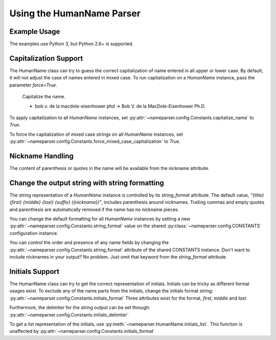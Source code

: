 Using the HumanName Parser
==========================

Example Usage
-------------

The examples use Python 3, but Python 2.6+ is supported.

.. doctest::
    :options: +NORMALIZE_WHITESPACE

    >>> from nameparser import HumanName
    >>> name = HumanName("Dr. Juan Q. Xavier de la Vega III")
    >>> name.title
    'Dr.'
    >>> name["title"]
    'Dr.'
    >>> name.first
    'Juan'
    >>> name.middle
    'Q. Xavier'
    >>> name.last
    'de la Vega'
    >>> name.suffix
    'III'
    >>> name.surnames
    'Q. Xavier de la Vega'
    >>> name.full_name = "Juan Q. Xavier Velasquez y Garcia, Jr."
    >>> name
    <HumanName : [
    	title: '' 
    	first: 'Juan' 
    	middle: 'Q. Xavier' 
    	last: 'Velasquez y Garcia' 
    	suffix: 'Jr.'
    	nickname: ''
    ]>
    >>> name.middle = "Jason Alexander"
    >>> name.middle
    'Jason Alexander'
    >>> name
    <HumanName : [
        title: '' 
        first: 'Juan' 
        middle: 'Jason Alexander' 
        last: 'Velasquez y Garcia' 
        suffix: 'Jr.'
        nickname: ''
    ]>
    >>> name.middle = ["custom","values"]
    >>> name.middle
    'custom values'
    >>> name.full_name = 'Doe-Ray, Jonathan "John" A. Harris'
    >>> name.as_dict()
    {'last': 'Doe-Ray', 'suffix': '', 'title': '', 'middle': 'A. Harris', 'nickname': 'John', 'first': 'Jonathan'}
    >>> name.as_dict(False) # add False to hide keys with empty values
    {'middle': 'A. Harris', 'nickname': 'John', 'last': 'Doe-Ray', 'first': 'Jonathan'}
    >>> name = HumanName("Dr. Juan Q. Xavier de la Vega III")
    >>> name2 = HumanName("de la vega, dr. juan Q. xavier III")
    >>> name == name2
    True
    >>> len(name)
    5
    >>> list(name)
    ['Dr.', 'Juan', 'Q. Xavier', 'de la Vega', 'III']
    >>> name[1:-2]
    ['Juan', 'Q. Xavier', 'de la Vega']


Capitalization Support
----------------------

The HumanName class can try to guess the correct capitalization of name
entered in all upper or lower case. By default, it will not adjust 
the case of names entered in mixed case. To run capitalization on a
`HumanName` instance, pass the parameter `force=True`.

    Capitalize the name.

    * bob v. de la macdole-eisenhower phd -> Bob V. de la MacDole-Eisenhower Ph.D.

.. doctest:: capitalize

    >>> name = HumanName("bob v. de la macdole-eisenhower phd")
    >>> name.capitalize()
    >>> str(name)
    'Bob V. de la MacDole-Eisenhower Ph.D.'
    >>> name = HumanName('Shirley Maclaine') # Don't change mixed case names
    >>> name.capitalize()
    >>> str(name)
    'Shirley Maclaine'
    >>> name.capitalize(force=True)
    >>> str(name) 
    'Shirley MacLaine'

To apply capitalization to all `HumanName` instances, set
:py:attr:`~nameparser.config.Constants.capitalize_name` to `True`.

.. doctest:: capitalize_name
    :options: +NORMALIZE_WHITESPACE

    >>> from nameparser.config import CONSTANTS
    >>> CONSTANTS.capitalize_name = True
    >>> name = HumanName("bob v. de la macdole-eisenhower phd")
    >>> str(name)
    'Bob V. de la MacDole-Eisenhower Ph.D.'

To force the capitalization of mixed case strings on all `HumanName` instances,
set :py:attr:`~nameparser.config.Constants.force_mixed_case_capitalization` to `True`. 

.. doctest:: force_mixed_case_capitalization
    :options: +NORMALIZE_WHITESPACE

    >>> from nameparser.config import CONSTANTS
    >>> CONSTANTS.force_mixed_case_capitalization = True
    >>> name = HumanName('Shirley Maclaine')
    >>> name.capitalize()
    >>> str(name)
    'Shirley MacLaine'


Nickname Handling
------------------

The content of parenthesis or quotes in the name will be
available from the nickname attribute.

.. doctest:: nicknames
    :options: +NORMALIZE_WHITESPACE

    >>> name = HumanName('Jonathan "John" A. Smith')
    >>> name
    <HumanName : [
      title: ''
      first: 'Jonathan'
      middle: 'A.'
      last: 'Smith'
      suffix: ''
      nickname: 'John'
    ]>

Change the output string with string formatting
-----------------------------------------------

The string representation of a `HumanName` instance is controlled by its `string_format` attribute.
The default value, `"{title} {first} {middle} {last} {suffix} ({nickname})"`, includes parenthesis
around nicknames. Trailing commas and empty quotes and parenthesis are automatically removed if the
name has no nickname pieces.

You can change the default formatting for all `HumanName` instances by setting a new
:py:attr:`~nameparser.config.Constants.string_format` value on the shared
:py:class:`~nameparser.config.CONSTANTS` configuration instance.

.. doctest:: string format

  >>> from nameparser.config import CONSTANTS
  >>> CONSTANTS.string_format = "{title} {first} ({nickname}) {middle} {last} {suffix}"
  >>> name = HumanName('Robert Johnson')
  >>> str(name)
  'Robert Johnson'
  >>> name = HumanName('Robert "Rob" Johnson')
  >>> str(name)
  'Robert (Rob) Johnson'

You can control the order and presence of any name fields by changing the
:py:attr:`~nameparser.config.Constants.string_format` attribute of the shared CONSTANTS instance.
Don't want to include nicknames in your output? No problem. Just omit that keyword from the 
`string_format` attribute.

.. doctest:: string format

  >>> from nameparser.config import CONSTANTS
  >>> CONSTANTS.string_format = "{title} {first} {last}"
  >>> name = HumanName("Dr. Juan Ruiz de la Vega III (Doc Vega)")
  >>> str(name)
  'Dr. Juan de la Vega'


Initials Support
----------------

The HumanName class can try to get the correct representation of initials.
Initials can be tricky as different format usages exist. 
To exclude any of the name parts from the initials, change the initials format string: 
:py:attr:`~nameparser.config.Constants.initials_format`
Three attributes exist for the format, `first`, `middle` and `last`. 

.. doctest:: initials format

  >>> from nameparser.config import CONSTANTS
  >>> CONSTANTS.initials_format = "{first} {middle}"
  >>> HumanName("Doe, John A. Kenneth, Jr.").initials()
  'J. A. K.'
  >>> HumanName("Doe, John A. Kenneth, Jr.", initials_format="{last}, {first}).initials()
  'D., J.'


Furthermore, the delimiter for the string output can be set through:
:py:attr:`~nameparser.config.Constants.initials_delimiter`

.. doctest:: initials delimiter

  >>> HumanName("Doe, John A. Kenneth, Jr.", initials_delimiter=";").initials()
  "J; A; K;"
  >>> from nameparser.config import CONSTANTS
  >>> CONSTANTS.initials_delimiter = "."
  >>> HumanName("Doe, John A. Kenneth, Jr.", initials_format="{first}{middle}{last}).initials()
  "J.A.K.D."

To get a list representation of the initials, use :py:meth:`~nameparser.HumanName.initials_list`.
This function is unaffected by :py:attr:`~nameparser.config.Constants.initials_format`

.. doctest:: list format
  >>> HumanName("Doe, John A. Kenneth, Jr.", initials_delimiter=";").initials_list()
  ["J", "A", "K", "D"]
    
